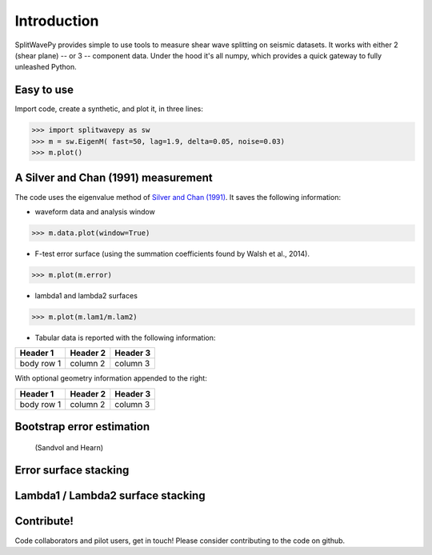 .. _extensions:

****************************************************
Introduction
****************************************************

SplitWavePy provides simple to use tools to measure shear wave splitting on seismic datasets.  It works with either 2 (shear plane) -- or 3 -- component data.  Under the hood it's all numpy, which provides a quick gateway to fully unleashed Python.

Easy to use
------------

Import code, create a synthetic, and plot it, in three lines:

>>> import splitwavepy as sw
>>> m = sw.EigenM( fast=50, lag=1.9, delta=0.05, noise=0.03)
>>> m.plot()

A Silver and Chan (1991) measurement
--------------------------------------

The code uses the eigenvalue method of `Silver and Chan (1991) <http://onlinelibrary.wiley.com/doi/10.1029/91JB00899/abstract>`_.  
It saves the following information:

- waveform data and analysis window

>>> m.data.plot(window=True)

- F-test error surface (using the summation coefficients found by Walsh et al., 2014).

>>> m.plot(m.error)

- lambda1 and lambda2 surfaces

>>> m.plot(m.lam1/m.lam2)

- Tabular data is reported with the following information:

+------------+------------+-----------+ 
| Header 1   | Header 2   | Header 3  | 
+============+============+===========+ 
| body row 1 | column 2   | column 3  | 
+------------+------------+-----------+ 

With optional geometry information appended to the right:

+------------+------------+-----------+ 
| Header 1   | Header 2   | Header 3  | 
+============+============+===========+ 
| body row 1 | column 2   | column 3  | 
+------------+------------+-----------+ 


Bootstrap error estimation 
--------------------------
 (Sandvol and Hearn)


Error surface stacking
----------------------


Lambda1 / Lambda2 surface stacking
----------------------------------


Contribute!
-----------

Code collaborators and pilot users, get in touch!
Please consider contributing to the code on github.

.. To do
.. -----
..
.. - Interactive *Window* picking
.. - Transverse energy minimization method.
.. - Rotation correlation method.
.. - *Q* calculation for null identification.
.. - Cluster *Window* analysis
.. - Frequency analysis
.. - Splitting intensity




